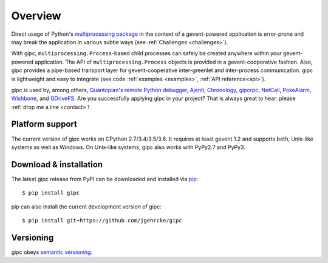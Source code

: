 .. _overview:

********
Overview
********

Direct usage of Python's `multiprocessing package
<https://docs.python.org/3/library/multiprocessing.html>`_ in the context of a
gevent-powered application is error-prone and may break the application in
various subtle ways (see :ref:`Challenges <challenges>`).

With gipc, ``multiprocessing.Process``-based child processes can safely be
created anywhere within your gevent-powered application. The API of
``multiprocessing.Process`` objects is provided in a gevent-cooperative fashion.
Also, gipc provides a pipe-based transport layer for gevent-cooperative
inter-greenlet and inter-process communication. gipc is lightweight and easy to
integrate (see code
:ref:`examples <examples>`, :ref:`API reference<api>`).

gipc is used by, among others,
`Quantopian's <https://www.quantopian.com>`_
`remote Python debugger <https://github.com/quantopian/qdb>`_,
`Ajenti <http://ajenti.org/>`_,
`Chronology <http://chronology.github.io>`_,
`gipcrpc <https://github.com/studio-ousia/gipcrpc>`_,
`NetCall <https://github.com/aglyzov/netcall>`_,
`PokeAlarm <https://github.com/PokeAlarm/PokeAlarm>`_,
`Wishbone <https://wishbone.readthedocs.io>`_,
and `GDriveFS <https://github.com/dsoprea/GDriveFS>`_.
Are you successfully applying gipc in your project? That is always great
to hear: please :ref:`drop me a line <contact>`!


.. _platforms:

Platform support
================

The current version of gipc works on CPython 2.7/3.4/3.5/3.6. It requires at
least gevent 1.2 and supports both, Unix-like systems as well as Windows. On
Unix-like systems, gipc also works with PyPy2.7 and PyPy3.


.. _installation:

Download & installation
=======================
The latest gipc release from PyPI can be downloaded and installed via
`pip <https://pip.pypa.io/en/stable/>`_::

    $ pip install gipc

pip can also install the current development version of gipc::

    $ pip install git+https://github.com/jgehrcke/gipc


.. _versioning:

Versioning
==========

gipc obeys `semantic versioning <http://semver.org/>`_.
